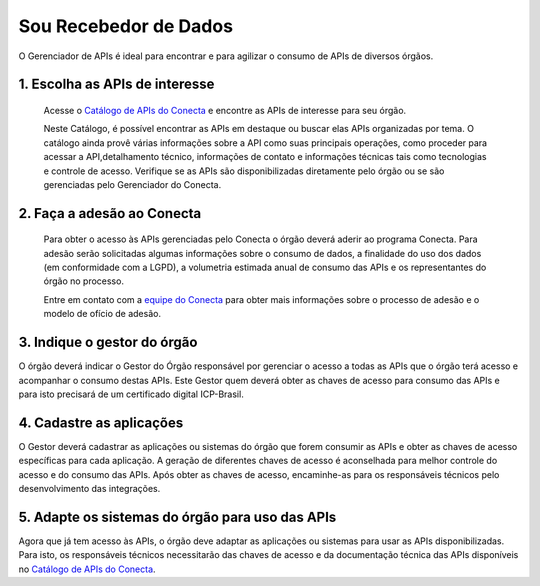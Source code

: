 .. _secao-recebedor-de-dados:

########################
Sou Recebedor de Dados
########################

O Gerenciador de APIs é ideal para encontrar e para agilizar o consumo de APIs de diversos órgãos.

.. comments image:: _imagens/passo_a_passo_recebedor_dados.svg
   :scale: 75 %
   :align: center
   :alt: Figura do passo a passo do Recebedor de Dados.

.. raw:: html
    :file: _imagens/passo_a_passo_recebedor_dados.svg


.. _subsecao-passo-escolha-apis:

----------------------------------
1. Escolha as APIs de interesse
----------------------------------

  Acesse o `Catálogo de APIs do Conecta`_ e encontre as APIs de interesse para seu órgão.

  Neste Catálogo,  é possível encontrar as APIs em destaque ou buscar elas APIs organizadas por tema. O catálogo ainda provê várias informações sobre a API como suas  principais operações, como  proceder para acessar a API,detalhamento técnico, informações de contato e informações técnicas tais como tecnologias e controle de acesso. Verifique se as APIs são disponibilizadas diretamente pelo órgão ou se são gerenciadas pelo Gerenciador do Conecta.

.. _subsecao-recebedor-passo-adesao-conecta:

----------------------------------
2. Faça a adesão ao Conecta
----------------------------------

  Para obter o acesso às APIs gerenciadas pelo Conecta o órgão deverá aderir ao programa Conecta. Para adesão serão solicitadas algumas informações sobre o consumo de dados, a finalidade do uso dos dados (em conformidade com a LGPD), a volumetria estimada anual de consumo das APIs e os representantes do órgão no processo.

  Entre em contato com a `equipe do Conecta <conecta@economia.gov.br>`_ para obter mais informações sobre o processo de adesão e o modelo de ofício de adesão.

.. _subsecao-recebedor-passo-indique-gestor:

---------------------------------
3. Indique o gestor do órgão
---------------------------------

O órgão deverá indicar o Gestor do Órgão responsável por gerenciar o acesso a todas as APIs que o órgão terá acesso e acompanhar o consumo destas APIs. Este Gestor quem deverá obter as chaves de acesso para consumo das APIs e para isto precisará de um certificado digital ICP-Brasil.

.. _subsecao-recebedor-passo-cadastre-aplicacoes:
---------------------------------
4. Cadastre as aplicações
---------------------------------

O Gestor deverá cadastrar as aplicações ou sistemas do órgão que forem consumir as APIs e obter as chaves de acesso específicas para cada aplicação. A geração de diferentes chaves de acesso é aconselhada para melhor controle do acesso e do consumo das APIs.
Após obter as chaves de acesso, encaminhe-as para os responsáveis técnicos pelo desenvolvimento das integrações.

.. _subsecao-recebedor-adapte-sistemas
---------------------------------------------------
5. Adapte os sistemas do órgão para uso das APIs
---------------------------------------------------

Agora que já tem acesso às APIs, o órgão deve adaptar as aplicações ou sistemas para usar as APIs disponibilizadas. Para isto, os responsáveis técnicos necessitarão das chaves de acesso e da documentação técnica das APIs disponíveis no `Catálogo de APIs do Conecta <http://gov.br/conecta/catalogo>`_.

